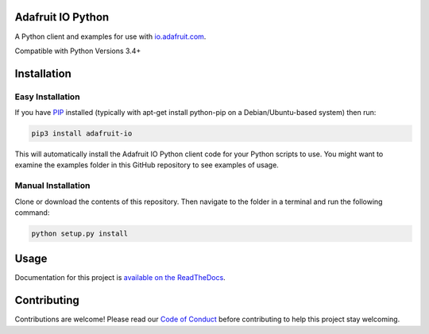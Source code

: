 Adafruit IO Python
==================

.. image:: https://readthedocs.org/projects/adafruit-io-python-client/badge/?version=latest
    :target: https://adafruit-io-python-client.readthedocs.io/en/latest/
    :alt: Documentation Status

.. image:: https://img.shields.io/discord/327254708534116352.svg
   :target: https://adafru.it/discord
   :alt: Chat

.. image:: https://travis-ci.org/adafruit/io-client-python.svg?branch=master
    :target: https://travis-ci.org/adafruit/io-client-python
    :alt: Build Status

.. image:: https://cdn-learn.adafruit.com/assets/assets/000/057/153/original/adafruit_io_iopython.png?1530802073

A Python client and examples for use with `io.adafruit.com <https://io.adafruit.com>`_. 

Compatible with Python Versions 3.4+

Installation
================

Easy Installation
~~~~~~~~~~~~~~~~~
If you have `PIP <https://pip.pypa.io/en/stable/installing/>`_ installed (typically with apt-get install python-pip on a Debian/Ubuntu-based system) then run:

.. code-block:: shell

   pip3 install adafruit-io

This will automatically install the Adafruit IO Python client code for your Python scripts to use. You might want to examine the examples folder in this GitHub repository to see examples of usage.


Manual Installation
~~~~~~~~~~~~~~~~~~~

Clone or download the contents of this repository. Then navigate to the folder in a terminal and run the following command:


.. code-block:: shell

   python setup.py install




Usage 
=====

Documentation for this project is `available on the ReadTheDocs <https://adafruit-io-python-client.readthedocs.io/en/latest/>`_.


Contributing
============

Contributions are welcome! Please read our `Code of Conduct
<https://github.com/adafruit/CircuitPython_io-client-python/blob/master/CODE_OF_CONDUCT.md>`_
before contributing to help this project stay welcoming.
